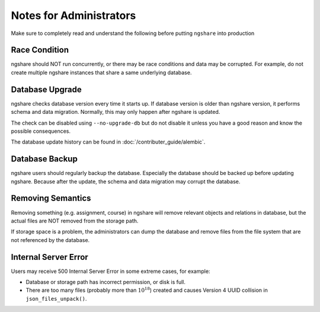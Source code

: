 Notes for Administrators
========================
Make sure to completely read and understand the following before putting ``ngshare`` into production

Race Condition
--------------
ngshare should NOT run concurrently, or there may be race conditions and data may be corrupted. For example, do not create multiple ngshare instances that share a same underlying database.

Database Upgrade
----------------
ngshare checks database version every time it starts up. If database version is older than ngshare version, it performs schema and data migration. Normally, this may only happen after ngshare is updated.

The check can be disabled using ``--no-upgrade-db`` but do not disable it unless you have a good reason and know the possible consequences. 

The database update history can be found in :doc:`/contributer_guide/alembic`.

Database Backup
---------------
ngshare users should regularly backup the database. Especially the database should be backed up before updating ngshare. Because after the update, the schema and data migration may corrupt the database.

Removing Semantics
------------------
Removing something (e.g. assignment, course) in ngshare will remove relevant objects and relations in database, but the actual files are NOT removed from the storage path.

If storage space is a problem, the administrators can dump the database and remove files from the file system that are not referenced by the database.

Internal Server Error
---------------------
Users may receive 500 Internal Server Error in some extreme cases, for example:

* Database or storage path has incorrect permission, or disk is full.
* There are too many files (probably more than :math:`10^{18}`) created and
  causes Version 4 UUID collision in ``json_files_unpack()``.
